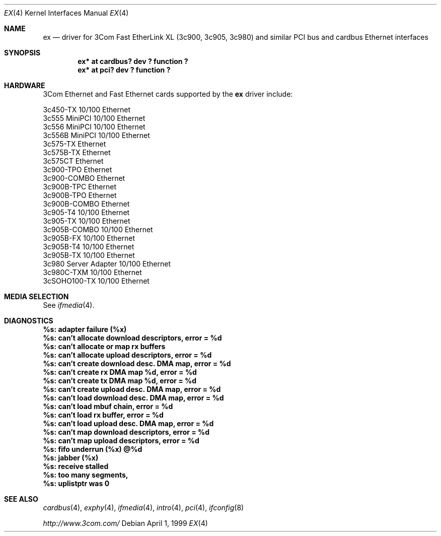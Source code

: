 .\"	$NetBSD: ex.4,v 1.7 2001/05/08 21:55:37 he Exp $
.\"
.\" Copyright (c) 1999 The NetBSD Foundation, Inc.
.\" All rights reserved.
.\"
.Dd April 1, 1999
.Dt EX 4
.Os
.Sh NAME
.Nm ex
.Nd driver for
.Tn 3Com
Fast EtherLink XL (3c900, 3c905, 3c980) and similar
.Tn PCI
bus
and
.Tn cardbus
.Tn Ethernet
interfaces
.Sh SYNOPSIS
.Cd "ex* at cardbus? dev ? function ?"
.Cd "ex* at pci? dev ? function ?"
.Sh HARDWARE
.Tn 3Com
.Tn Ethernet
and
.Tn Fast Ethernet
cards supported by the 
.Nm
driver include:
.Pp
.Bl -item -compact
.It
3c450-TX 10/100 Ethernet
.It
3c555 MiniPCI 10/100 Ethernet
.It
3c556 MiniPCI 10/100 Ethernet
.It
3c556B MiniPCI 10/100 Ethernet
.It
3c575-TX Ethernet
.It
3c575B-TX Ethernet
.It
3c575CT Ethernet
.It
3c900-TPO Ethernet
.It
3c900-COMBO Ethernet
.It
3c900B-TPC Ethernet
.It
3c900B-TPO Ethernet
.It
3c900B-COMBO Ethernet
.It
3c905-T4 10/100 Ethernet
.It
3c905-TX 10/100 Ethernet
.It
3c905B-COMBO 10/100 Ethernet
.It
3c905B-FX 10/100 Ethernet
.It
3c905B-T4 10/100 Ethernet
.It
3c905B-TX 10/100 Ethernet
.It
3c980 Server Adapter 10/100 Ethernet
.It
3c980C-TXM 10/100 Ethernet
.It
3cSOHO100-TX 10/100 Ethernet
.El
.Sh MEDIA SELECTION
See
.Xr ifmedia 4 .
.Sh DIAGNOSTICS
.Bl -diag
.It "%s: adapter failure (%x)"
.It "%s: can't allocate download descriptors, error = %d"
.It "%s: can't allocate or map rx buffers"
.It "%s: can't allocate upload descriptors, error = %d"
.It "%s: can't create download desc. DMA map, error = %d"
.It "%s: can't create rx DMA map %d, error = %d"
.It "%s: can't create tx DMA map %d, error = %d"
.It "%s: can't create upload desc. DMA map, error = %d"
.It "%s: can't load download desc. DMA map, error = %d"
.It "%s: can't load mbuf chain, error = %d"
.It "%s: can't load rx buffer, error = %d"
.It "%s: can't load upload desc. DMA map, error = %d"
.It "%s: can't map download descriptors, error = %d"
.It "%s: can't map upload descriptors, error = %d"
.It "%s: fifo underrun (%x) @%d"
.It "%s: jabber (%x)"
.It "%s: receive stalled"
.It "%s: too many segments, "
.It "%s: uplistptr was 0"
.El
.Sh SEE ALSO
.Xr cardbus 4 ,
.Xr exphy 4 ,
.Xr ifmedia 4 ,
.Xr intro 4 ,
.Xr pci 4 ,
.Xr ifconfig 8
.Pp
.Pa http://www.3com.com/
